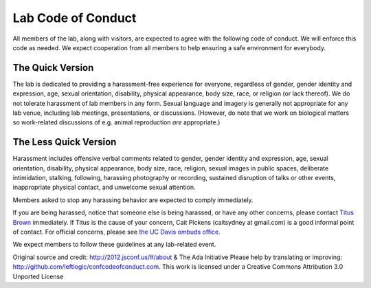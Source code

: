 Lab Code of Conduct
===================

All members of the lab, along with visitors, are expected to agree
with the following code of conduct. We will enforce this code as
needed. We expect cooperation from all members to help ensuring a
safe environment for everybody.

The Quick Version
-----------------

The lab is dedicated to providing a harassment-free experience for
everyone, regardless of gender, gender identity and expression, age,
sexual orientation, disability, physical appearance, body size, race,
or religion (or lack thereof). We do not tolerate harassment of lab
members in any form. Sexual language and imagery is generally not
appropriate for any lab venue, including lab meetings, presentations,
or discussions.  (However, do note that we work on biological matters
so work-related discussions of e.g. animal reproduction *are*
appropriate.)

The Less Quick Version
----------------------

Harassment includes offensive verbal comments related to gender,
gender identity and expression, age, sexual orientation, disability,
physical appearance, body size, race, religion, sexual images in
public spaces, deliberate intimidation, stalking, following, harassing
photography or recording, sustained disruption of talks or other
events, inappropriate physical contact, and unwelcome sexual
attention.

Members asked to stop any harassing behavior are expected to comply
immediately.

If you are being harassed, notice that someone else is being harassed,
or have any other concerns, please contact `Titus Brown
<mailto:ctbrown@ucdavis.edu>`__ immediately.  If Titus is the cause of
your concern, Cait Pickens (caitsydney at gmail.com) is a good
informal point of contact.  For official concerns, please see
`the UC Davis ombuds office <http://ombuds.ucdavis.edu/>`__.

We expect members to follow these guidelines at any lab-related event.

Original source and credit: http://2012.jsconf.us/#/about & The Ada
Initiative Please help by translating or improving:
http://github.com/leftlogic/confcodeofconduct.com. This work is
licensed under a Creative Commons Attribution 3.0 Unported License

.. social media points?
